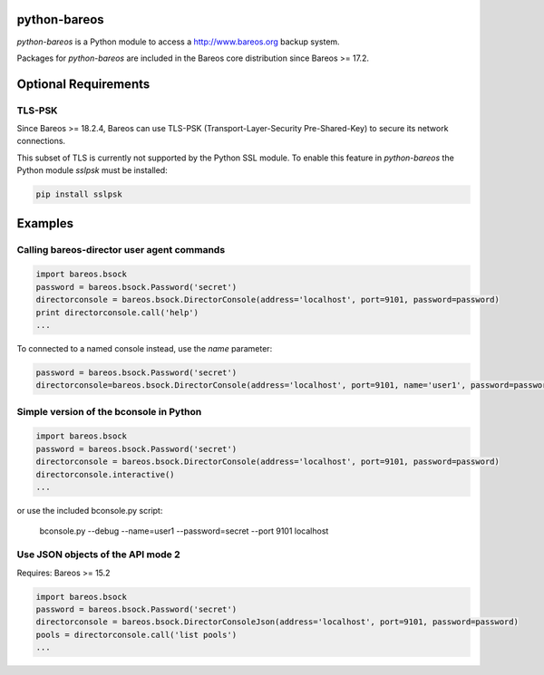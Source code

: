 python-bareos
=============

`python-bareos` is a Python module to access a http://www.bareos.org backup system.

Packages for `python-bareos` are included in the Bareos core distribution since Bareos >= 17.2.


Optional Requirements
=====================

TLS-PSK
-------

Since Bareos >= 18.2.4, Bareos can use TLS-PSK (Transport-Layer-Security Pre-Shared-Key) to secure its network connections.

This subset of TLS is currently not supported by the Python SSL module.
To enable this feature in `python-bareos` the Python module `sslpsk` must be installed:

.. code::

  pip install sslpsk



Examples
========

Calling bareos-director user agent commands
-------------------------------------------

.. code:: python

   import bareos.bsock
   password = bareos.bsock.Password('secret')
   directorconsole = bareos.bsock.DirectorConsole(address='localhost', port=9101, password=password)
   print directorconsole.call('help')
   ...

To connected to a named console instead, use the `name` parameter:

.. code:: python

   password = bareos.bsock.Password('secret')
   directorconsole=bareos.bsock.DirectorConsole(address='localhost', port=9101, name='user1', password=password)



Simple version of the bconsole in Python
----------------------------------------

.. code:: python

   import bareos.bsock
   password = bareos.bsock.Password('secret')
   directorconsole = bareos.bsock.DirectorConsole(address='localhost', port=9101, password=password)
   directorconsole.interactive()
   ...

or use the included bconsole.py script:

..

   bconsole.py --debug --name=user1 --password=secret --port 9101 localhost


Use JSON objects of the API mode 2
----------------------------------

Requires: Bareos >= 15.2

.. code:: python

   import bareos.bsock
   password = bareos.bsock.Password('secret')
   directorconsole = bareos.bsock.DirectorConsoleJson(address='localhost', port=9101, password=password)
   pools = directorconsole.call('list pools')
   ...
